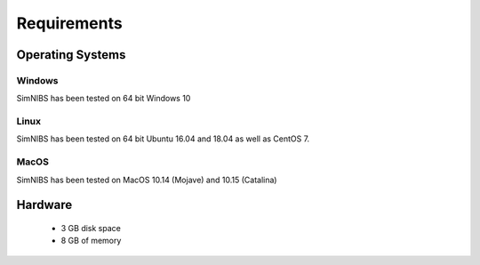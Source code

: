 .. _requirements:

Requirements
============

Operating Systems
-----------------

Windows
''''''''
SimNIBS has been tested on 64 bit Windows 10


Linux
''''''

SimNIBS has been tested on 64 bit Ubuntu 16.04 and 18.04 as well as CentOS 7.


MacOS
''''''
SimNIBS has been tested on MacOS 10.14 (Mojave) and 10.15 (Catalina)


Hardware
--------

  * 3 GB disk space
  * 8 GB of memory

